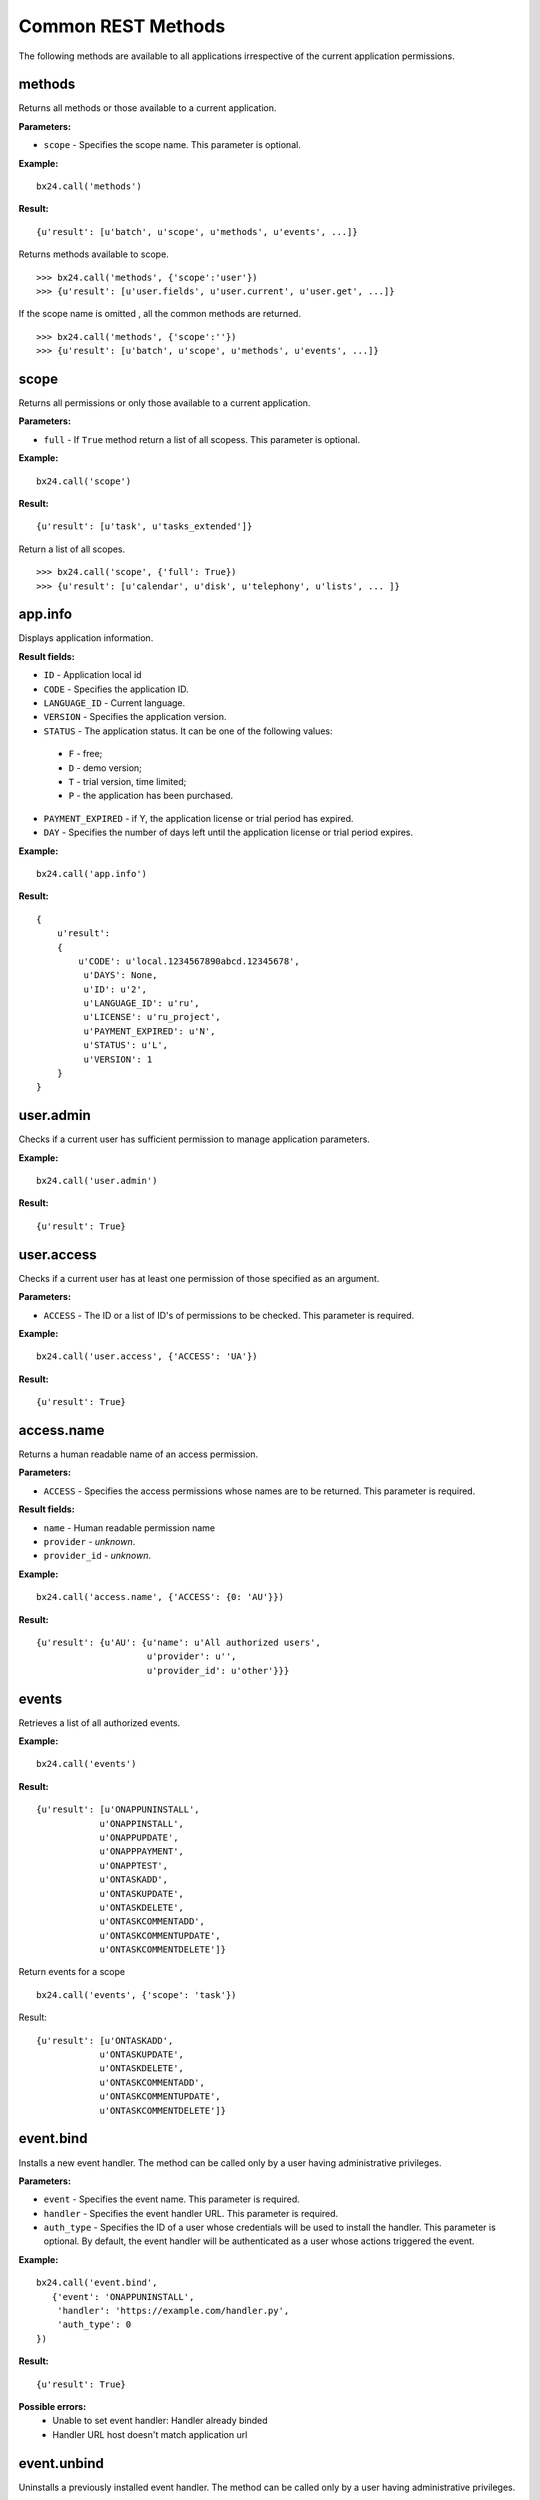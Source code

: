 Common REST Methods
===================

The following methods are available to all applications irrespective of the current application permissions.

methods
-------
Returns all methods or those available to a current application.

**Parameters:**

* ``scope`` - Specifies the scope name. This parameter is optional.

**Example:** ::

 bx24.call('methods')

**Result:** ::

 {u'result': [u'batch', u'scope', u'methods', u'events', ...]}


Returns methods available to scope. ::

>>> bx24.call('methods', {'scope':'user'})
>>> {u'result': [u'user.fields', u'user.current', u'user.get', ...]}


If the scope name is omitted , all the common methods are returned. ::

>>> bx24.call('methods', {'scope':''})
>>> {u'result': [u'batch', u'scope', u'methods', u'events', ...]}

scope
-----
Returns all permissions or only those available to a current application.

**Parameters:**

* ``full`` - If ``True`` method return a list of all scopess. This parameter is optional.

**Example:** ::

 bx24.call('scope')

**Result:** ::

 {u'result': [u'task', u'tasks_extended']}

Return a list of all scopes. ::

 >>> bx24.call('scope', {'full': True})
 >>> {u'result': [u'calendar', u'disk', u'telephony', u'lists', ... ]}

app.info
--------
Displays application information.

**Result fields:**

* ``ID`` - Application local id
* ``CODE``	- Specifies the application ID.
* ``LANGUAGE_ID`` - Current language.
* ``VERSION`` - Specifies the application version.
* ``STATUS`` - The application status. It can be one of the following values:
 * ``F`` - free;
 * ``D`` - demo version;
 * ``T`` - trial version, time limited;
 * ``P`` - the application has been purchased.
* ``PAYMENT_EXPIRED`` -  if Y, the application license or trial period has expired.
* ``DAY`` - Specifies the number of days left until the application license or trial period expires.

**Example:** ::

 bx24.call('app.info')

**Result:** ::

    {
        u'result':
        {
            u'CODE': u'local.1234567890abcd.12345678',
             u'DAYS': None,
             u'ID': u'2',
             u'LANGUAGE_ID': u'ru',
             u'LICENSE': u'ru_project',
             u'PAYMENT_EXPIRED': u'N',
             u'STATUS': u'L',
             u'VERSION': 1
        }
    }

user.admin
----------
Checks if a current user has sufficient permission to manage application parameters.

**Example:** ::

 bx24.call('user.admin')

**Result:** ::

 {u'result': True}

user.access
-----------
Checks if a current user has at least one permission of those specified as an argument.

**Parameters:**

* ``ACCESS`` - The ID or a list of ID's of permissions to be checked. This parameter is required.

**Example:** ::

 bx24.call('user.access', {'ACCESS': 'UA'})

**Result:** ::

 {u'result': True}


access.name
-----------
Returns a human readable name of an access permission.

**Parameters:**

* ``ACCESS`` - Specifies the access permissions whose names are to be returned. This parameter is required.

**Result fields:**

* ``name`` - Human readable permission name
* ``provider``	- `unknown`.
* ``provider_id`` - `unknown`.

**Example:** ::

 bx24.call('access.name', {'ACCESS': {0: 'AU'}})

**Result:** ::

 {u'result': {u'AU': {u'name': u'All authorized users',
                      u'provider': u'',
                      u'provider_id': u'other'}}}


events
------
Retrieves a list of all authorized events.

**Example:** ::

 bx24.call('events')

**Result:** ::

 {u'result': [u'ONAPPUNINSTALL',
             u'ONAPPINSTALL',
             u'ONAPPUPDATE',
             u'ONAPPPAYMENT',
             u'ONAPPTEST',
             u'ONTASKADD',
             u'ONTASKUPDATE',
             u'ONTASKDELETE',
             u'ONTASKCOMMENTADD',
             u'ONTASKCOMMENTUPDATE',
             u'ONTASKCOMMENTDELETE']}


Return events for a scope ::

 bx24.call('events', {'scope': 'task'})

Result: ::

 {u'result': [u'ONTASKADD',
             u'ONTASKUPDATE',
             u'ONTASKDELETE',
             u'ONTASKCOMMENTADD',
             u'ONTASKCOMMENTUPDATE',
             u'ONTASKCOMMENTDELETE']}


event.bind
----------
Installs a new event handler. The method can be called only by a user having administrative privileges.

**Parameters:**

* ``event`` - Specifies the event name. This parameter is required.
* ``handler`` - Specifies the event handler URL. This parameter is required.
* ``auth_type`` - Specifies the ID of a user whose credentials will be used to install the handler. This parameter is optional. By default, the event handler will be authenticated as a user whose actions triggered the event.

**Example:** ::

 bx24.call('event.bind',
    {'event': 'ONAPPUNINSTALL',
     'handler': 'https://example.com/handler.py',
     'auth_type': 0
 })

**Result:** ::

 {u'result': True}


**Possible errors:**
 * Unable to set event handler: Handler already binded
 * Handler URL host doesn't match application url


event.unbind
------------

Uninstalls a previously installed event handler. The method can be called only by a user having administrative privileges.

**Parameters:**

* ``event`` - 	Specifies the event name. This parameter is optional.
* ``handler`` - Specifies the event handler URL. This parameter is optional.
* ``auth_type`` - Specifies the ID of a user whose credentials will be used to install the handler. This parameter is optional. Notice: to remove an event handler installed with an empty auth_type (which means a user whose actions triggered the event) but remain other handlers active, specify auth_type=0 or empty value.

**Result fields:**

* ``count`` - Counter of removed event handlers

**Example:** ::

 bx24.call('event.unbind',
    {'event': 'ONAPPUNINSTALL',
     'handler': 'https://example.com/handler.py',
     'auth_type': 0
 })

**Result:** ::

 {u'result': {u'count': 1}}


event.get
---------
Get the list of registered event handlers.

**Result fields:**

* ``event`` - 	Event name. This parameter is optional.
* ``handler`` - Event handler URL.
* ``auth_type`` - ID of a user whose credentials will be used to install the handler.

**Example:** ::

 bx24.call('event.get')

**Result:** ::

 {u'result': [{u'auth_type': u'0',
               u'handler': u'https://example.com/handler.py',
               u'event': u'ONAPPUNINSTALL'}]}

batch
-----
Executes requests in a batch.
It is not uncommon for an application to send requests in series. Use this function to batch call REST methods instead of sending requests one by one.

**Parameters:**

* ``halt`` - If 1, the batch will be aborted if an error occurs. If 0 (zero), all the requests will be passed to REST service regardless of errors.
* ``cmd`` - Specifies a standard array of requests. Notice that the request data must be quoted; therefore, the request data inside a request must be quoted again.

**Result fields:**

* ``result`` - Requests results
* ``result_error`` - Requests with errors
* ``result_next`` - A number that needs to be sent to get the next page of data
* ``result_total`` - The number of records in response (for methods that return data in chunks or pages) for next request

**Example:** ::

 bx24.call('batch', {
        'halt': 0,
        'cmd': {
            # Simple method
            'r0': ['app.info'],

            # Method with params
            'r1': ['methods', {'scope': 'task'}],

            # Method  where order of parameters is important
            'r3': ['task.item.list',
                   {'ORDER': {'GROUP_ID': 'asc'}},
                   {'FILTER': {'GROUP_ID': 12}},
                   {'PARAMS': {}}]
        }
    })

**Result:** ::

 {u'result': {u'result': {u'r0':[u'task.ctaskitem.getmanifest',
                                 u'task.item.getmanifest',
                                 u'task.ctaskitem.getlist',
                                 u'task.item.getlist',
                                 u'task.ctaskitem.list',
                                ...
                                ],
                         u'r1': {u'CODE': u'local.12345678901234.12345678',
                                 u'DAYS': None,
                                 u'ID': u'22',
                                 u'LANGUAGE_ID': u'ru',
                                 u'LICENSE': u'ru_project',
                                 u'PAYMENT_EXPIRED': u'N',
                                 u'STATUS': u'L',
                                 u'VERSION': 1},
                         u'r2': [{u'ACCOMPLICES': [],
                                  u'ADD_IN_REPORT': u'N',
                                  u'GROUP_ID': u'12',
                                  u'GUID': u'{b89aa5d7-0bea-4588-919b-a08e6059dd14}',
                                  u'ID': u'32',
                                  u'REAL_STATUS': u'2',
                                  u'TITLE': u'Some task title',
                                  ...},
                                  ...
                                 ]},
             u'result_error': [],
             u'result_next': [],
             u'result_total': {u'r2': 6}}}

Possible errors:
 * Invalid 'cmd' structure
 * Invalid 'cmd' method description